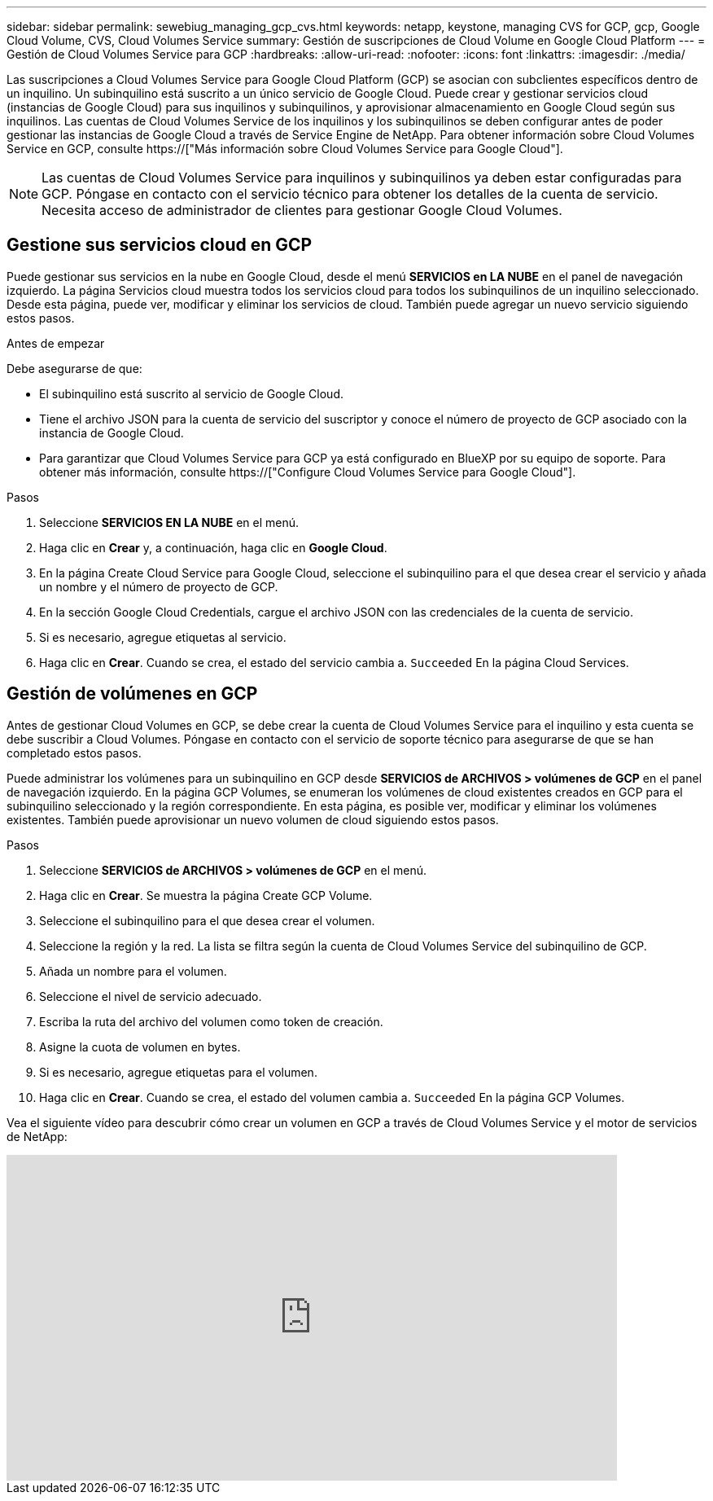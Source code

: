 ---
sidebar: sidebar 
permalink: sewebiug_managing_gcp_cvs.html 
keywords: netapp, keystone, managing CVS for GCP, gcp, Google Cloud Volume, CVS, Cloud Volumes Service 
summary: Gestión de suscripciones de Cloud Volume en Google Cloud Platform 
---
= Gestión de Cloud Volumes Service para GCP
:hardbreaks:
:allow-uri-read: 
:nofooter: 
:icons: font
:linkattrs: 
:imagesdir: ./media/


[role="lead"]
Las suscripciones a Cloud Volumes Service para Google Cloud Platform (GCP) se asocian con subclientes específicos dentro de un inquilino. Un subinquilino está suscrito a un único servicio de Google Cloud. Puede crear y gestionar servicios cloud (instancias de Google Cloud) para sus inquilinos y subinquilinos, y aprovisionar almacenamiento en Google Cloud según sus inquilinos. Las cuentas de Cloud Volumes Service de los inquilinos y los subinquilinos se deben configurar antes de poder gestionar las instancias de Google Cloud a través de Service Engine de NetApp. Para obtener información sobre Cloud Volumes Service en GCP, consulte https://["Más información sobre Cloud Volumes Service para Google Cloud"].


NOTE: Las cuentas de Cloud Volumes Service para inquilinos y subinquilinos ya deben estar configuradas para GCP. Póngase en contacto con el servicio técnico para obtener los detalles de la cuenta de servicio. Necesita acceso de administrador de clientes para gestionar Google Cloud Volumes.



== Gestione sus servicios cloud en GCP

Puede gestionar sus servicios en la nube en Google Cloud, desde el menú *SERVICIOS en LA NUBE* en el panel de navegación izquierdo. La página Servicios cloud muestra todos los servicios cloud para todos los subinquilinos de un inquilino seleccionado. Desde esta página, puede ver, modificar y eliminar los servicios de cloud. También puede agregar un nuevo servicio siguiendo estos pasos.

.Antes de empezar
Debe asegurarse de que:

* El subinquilino está suscrito al servicio de Google Cloud.
* Tiene el archivo JSON para la cuenta de servicio del suscriptor y conoce el número de proyecto de GCP asociado con la instancia de Google Cloud.
* Para garantizar que Cloud Volumes Service para GCP ya está configurado en BlueXP por su equipo de soporte. Para obtener más información, consulte https://["Configure Cloud Volumes Service para Google Cloud"].


.Pasos
. Seleccione *SERVICIOS EN LA NUBE* en el menú.
. Haga clic en *Crear* y, a continuación, haga clic en *Google Cloud*.
. En la página Create Cloud Service para Google Cloud, seleccione el subinquilino para el que desea crear el servicio y añada un nombre y el número de proyecto de GCP.
. En la sección Google Cloud Credentials, cargue el archivo JSON con las credenciales de la cuenta de servicio.
. Si es necesario, agregue etiquetas al servicio.
. Haga clic en *Crear*. Cuando se crea, el estado del servicio cambia a. `Succeeded` En la página Cloud Services.




== Gestión de volúmenes en GCP

Antes de gestionar Cloud Volumes en GCP, se debe crear la cuenta de Cloud Volumes Service para el inquilino y esta cuenta se debe suscribir a Cloud Volumes. Póngase en contacto con el servicio de soporte técnico para asegurarse de que se han completado estos pasos.

Puede administrar los volúmenes para un subinquilino en GCP desde *SERVICIOS de ARCHIVOS > volúmenes de GCP* en el panel de navegación izquierdo. En la página GCP Volumes, se enumeran los volúmenes de cloud existentes creados en GCP para el subinquilino seleccionado y la región correspondiente. En esta página, es posible ver, modificar y eliminar los volúmenes existentes. También puede aprovisionar un nuevo volumen de cloud siguiendo estos pasos.

.Pasos
. Seleccione *SERVICIOS de ARCHIVOS > volúmenes de GCP* en el menú.
. Haga clic en *Crear*. Se muestra la página Create GCP Volume.
. Seleccione el subinquilino para el que desea crear el volumen.
. Seleccione la región y la red. La lista se filtra según la cuenta de Cloud Volumes Service del subinquilino de GCP.
. Añada un nombre para el volumen.
. Seleccione el nivel de servicio adecuado.
. Escriba la ruta del archivo del volumen como token de creación.
. Asigne la cuota de volumen en bytes.
. Si es necesario, agregue etiquetas para el volumen.
. Haga clic en *Crear*. Cuando se crea, el estado del volumen cambia a. `Succeeded` En la página GCP Volumes.


Vea el siguiente vídeo para descubrir cómo crear un volumen en GCP a través de Cloud Volumes Service y el motor de servicios de NetApp:

video::Crq5a1zi1Vg[youtube,width=750,height=400]